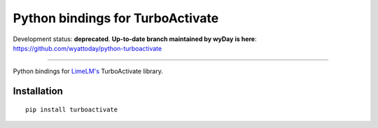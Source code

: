 Python bindings for TurboActivate
=================================

Development status: **deprecated**. **Up-to-date branch maintained by wyDay is here**: https://github.com/wyattoday/python-turboactivate

------


.. image:: http://img.shields.io/badge/license-MIT-blue.svg

Python bindings for `LimeLM's <https://wyday.com/limelm/>`_ TurboActivate library.

Installation
------------

::

   pip install turboactivate
